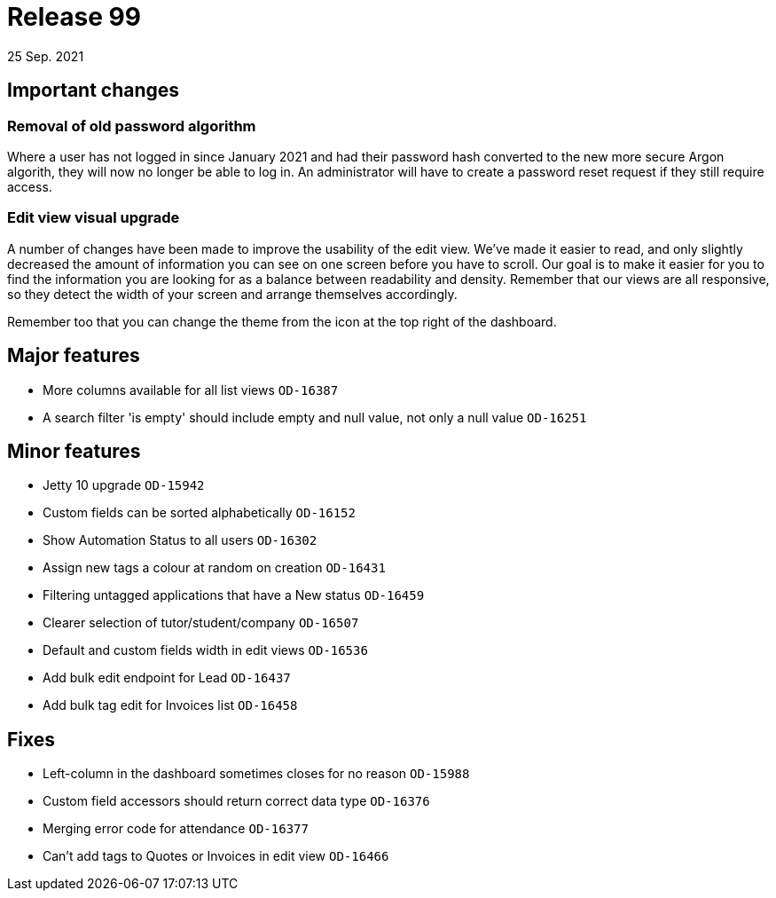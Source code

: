 = Release 99
25 Sep. 2021

== Important changes

=== Removal of old password algorithm
Where a user has not logged in since January 2021 and had their password hash converted to the new more secure Argon algorith, they will now no longer be able to log in. An administrator will have to create a password reset request if they still require access.

=== Edit view visual upgrade
A number of changes have been made to improve the usability of the edit view. We've made it easier to read, and only slightly decreased the amount of information you can see on one screen before you have to scroll. Our goal is to make it easier for you to find the information you are looking for as a balance between readability and density. Remember that our views are all responsive, so they detect the width of your screen and arrange themselves accordingly.

Remember too that you can change the theme from the icon at the top right of the dashboard.


== Major features
* More columns available for all list views `OD-16387`
* A search filter 'is empty' should include empty and null value, not only a null value `OD-16251`


== Minor features
* Jetty 10 upgrade `OD-15942`
* Custom fields can be sorted alphabetically `OD-16152`
* Show Automation Status to all users `OD-16302`
* Assign new tags a colour at random on creation `OD-16431`
* Filtering untagged applications that have a New status `OD-16459`
* Clearer selection of tutor/student/company `OD-16507`
* Default and custom fields width in edit views `OD-16536`
* Add bulk edit endpoint for Lead `OD-16437`
* Add bulk tag edit for Invoices list `OD-16458`

== Fixes
* Left-column in the dashboard sometimes closes for no reason `OD-15988`
* Custom field accessors should return correct data type `OD-16376`
* Merging error code for attendance `OD-16377`
* Can't add tags to Quotes or Invoices in edit view `OD-16466`
